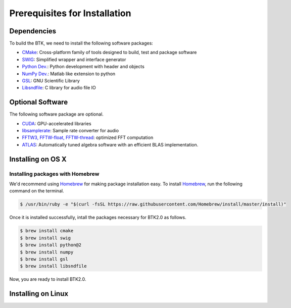 Prerequisites for Installation
============================


Dependencies
-------------------------

To build the BTK, we need to install the following software packages:

* `CMake`_: Cross-platform family of tools designed to build, test and package software

* `SWIG`_: Simplified wrapper and interface generator

* `Python Dev.`_: Python development with header and objects

* `NumPy Dev.`_: Matlab like extension to python

* `GSL`_: GNU Scientific Library

* `Libsndfile`_: C library for audio file IO

.. _CMake: https://cmake.org/
.. _SWIG: http://www.swig.org/
.. _Python Dev.: https://www.python.org/
.. _Numpy Dev.: http://www.numpy.org/
.. _GSL: https://www.gnu.org/software/gsl/
.. _libsndfile: http://www.mega-nerd.com/libsndfile/

Optional Software
---------------------------

The following software package are optional.

* `CUDA`_: GPU-accelerated libraries

* `libsamplerate`_: Sample rate converter for audio

* `FFTW3, FFTW-float, FFTW-thread`_: optimized FFT computation

* `ATLAS`_: Automatically tuned algebra software with an efficient BLAS implementation.

.. _CUDA: https://developer.nvidia.com/cuda-toolkit
.. _libsamplerate: http://www.mega-nerd.com/SRC/
.. _FFTW3, FFTW-float, FFTW-thread: http://www.fftw.org/
.. _ATLAS: http://math-atlas.sourceforge.net/

Installing on OS X
------------------

Installing packages with Homebrew
~~~~~~~~~~~~~~~~~~~~~~~~~~~~~~~~~

We'd recommend using `Homebrew`_ for making package installation easy.  To install `Homebrew`_, run the following command on the terminal. 

.. sourcecode:: bash

    $ /usr/bin/ruby -e "$(curl -fsSL https://raw.githubusercontent.com/Homebrew/install/master/install)"

Once it is installed successfully, intall the packages necessary for BTK2.0 as follows. 

.. sourcecode:: bash

    $ brew install cmake
    $ brew install swig
    $ brew install python@2
    $ brew install numpy
    $ brew install gsl
    $ brew install libsndfile

Now, you are ready to install BTK2.0. 

Installing on Linux
-------------------


.. _Homebrew: https://brew.sh/index
